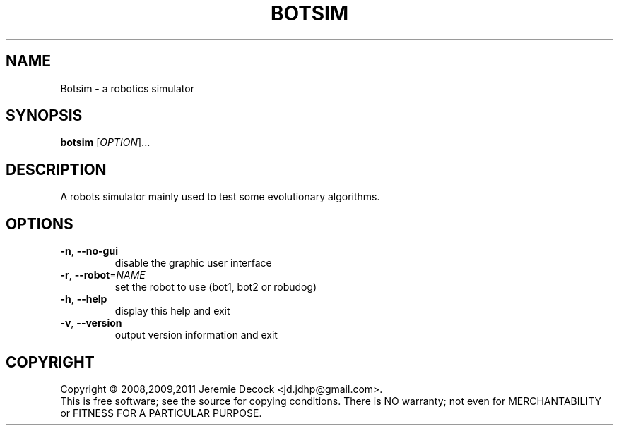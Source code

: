 .\" DO NOT MODIFY THIS FILE!  It was generated by help2man 1.36.
.TH BOTSIM "1" "February 2011" "Botsim 0.1" "User Commands"
.SH NAME
Botsim \- a robotics simulator
.SH SYNOPSIS
.B botsim
[\fIOPTION\fR]...
.SH DESCRIPTION
A robots simulator mainly used to test some evolutionary algorithms.
.SH OPTIONS
.TP
\fB\-n\fR, \fB\-\-no\-gui\fR
disable the graphic user interface
.TP
\fB\-r\fR, \fB\-\-robot\fR=\fINAME\fR
set the robot to use (bot1, bot2 or robudog)
.TP
\fB\-h\fR, \fB\-\-help\fR
display this help and exit
.TP
\fB\-v\fR, \fB\-\-version\fR
output version information and exit
.SH COPYRIGHT
Copyright \(co 2008,2009,2011 Jeremie Decock <jd.jdhp@gmail.com>.
.br
This is free software; see the source for copying conditions.
There is NO warranty; not even for MERCHANTABILITY or FITNESS FOR A PARTICULAR PURPOSE.
